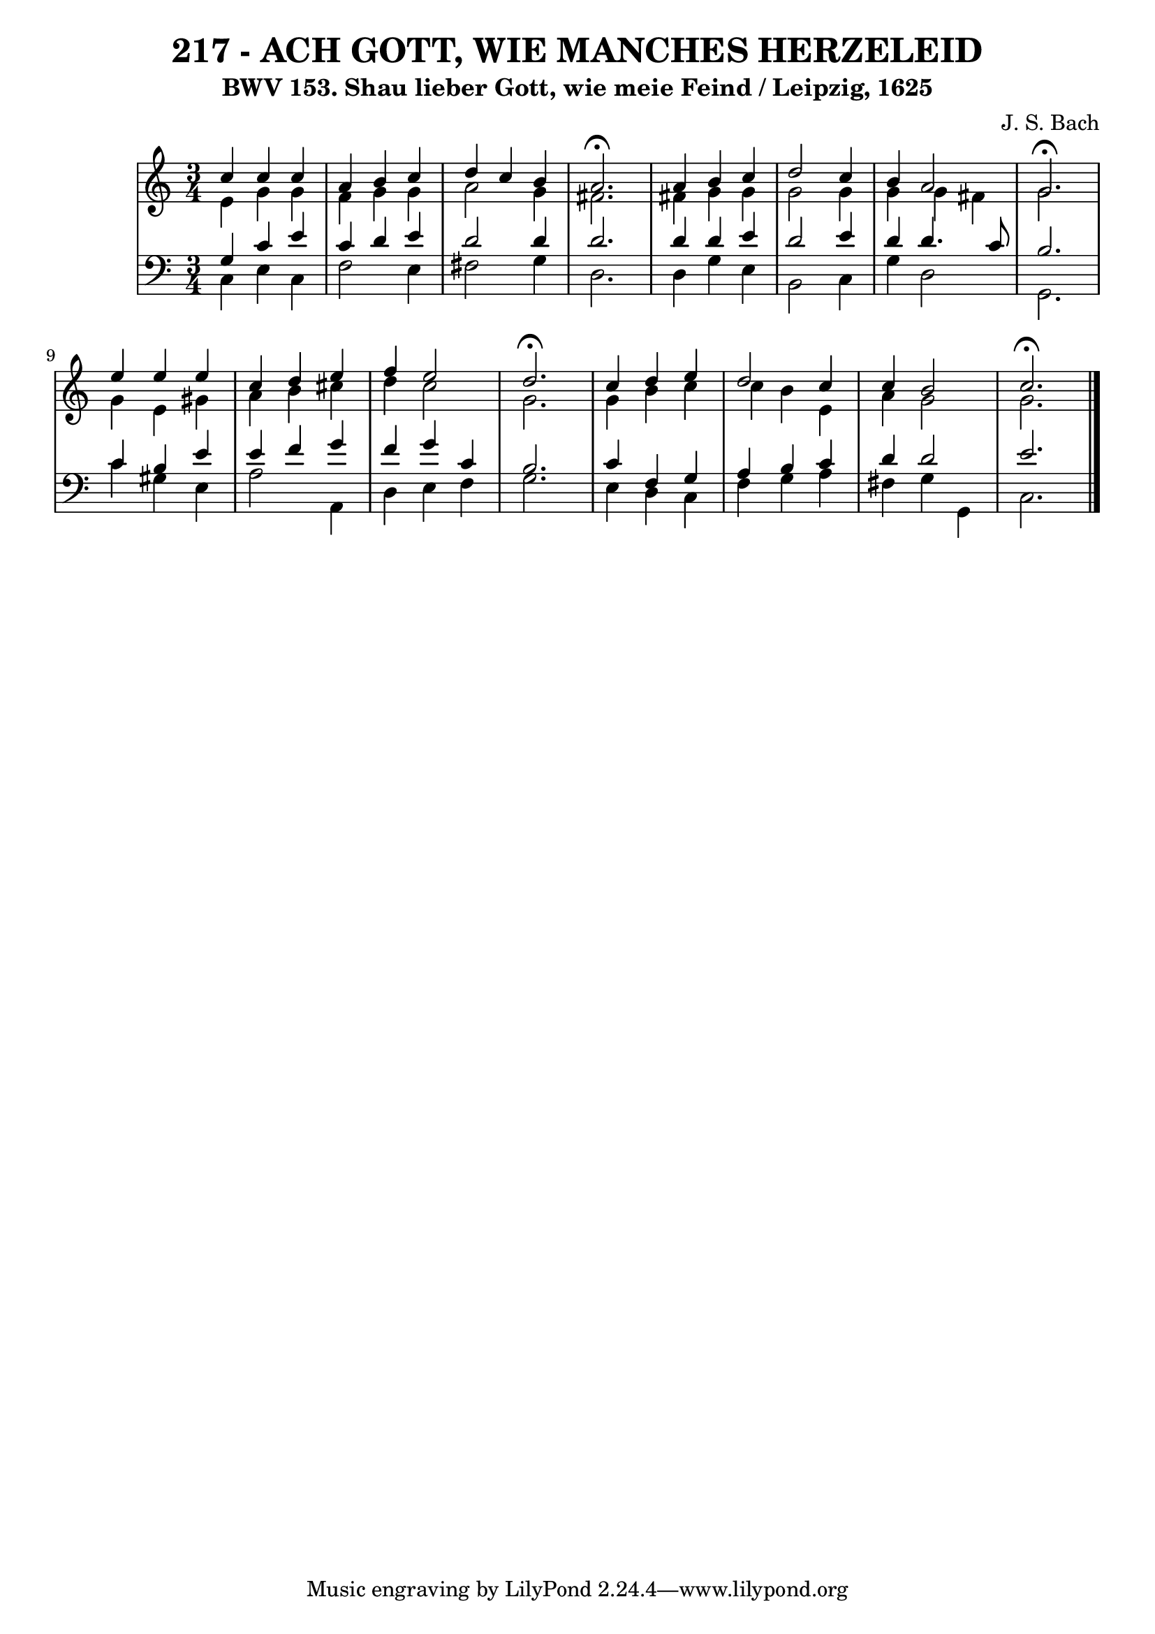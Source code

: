 \version "2.10.33"

\header {
  title = "217 - ACH GOTT, WIE MANCHES HERZELEID"
  subtitle = "BWV 153. Shau lieber Gott, wie meie Feind / Leipzig, 1625"	  
  composer = "J. S. Bach"
}


global = {
  \time 3/4
  \key c \major
}


soprano = \relative c'' {
  c4 c4 c4 
  a4 b4 c4 
  d4 c4 b4 
  a2. \fermata
  a4 b4 c4   %5
  d2 c4 
  b4 a2 
  g2. \fermata
  e'4 e4 e4 
  c4 d4 e4   %10
  f4 e2 
  d2. \fermata
  c4 d4 e4 
  d2 c4 
  c4 b2   %15
  c2. \fermata
  
}

alto = \relative c' {
  e4 g4 g4 
  f4 g4 g4 
  a2 g4 
  fis2. 
  fis4 g4 g4   %5
  g2 g4 
  g4 g4 fis4 
  g2. 
  g4 e4 gis4 
  a4 b4 cis4   %10
  d4 c2 
  g2. 
  g4 b4 c4 
  c4 b4 e,4 
  a4 g2   %15
  g2. 
  
}

tenor = \relative c' {
  g4 c4 e4 
  c4 d4 e4 
  d2 d4 
  d2. 
  d4 d4 e4   %5
  d2 e4 
  d4 d4. c8 
  b2. 
  c4 b4 e4 
  e4 f4 g4   %10
  f4 g4 c,4 
  b2. 
  c4 f,4 g4 
  a4 b4 c4 
  d4 d2   %15
  e2. 
  
}

baixo = \relative c {
  c4 e4 c4 
  f2 e4 
  fis2 g4 
  d2. 
  d4 g4 e4   %5
  b2 c4 
  g'4 d2 
  g,2. 
  c'4 gis4 e4 
  a2 a,4   %10
  d4 e4 f4 
  g2. 
  e4 d4 c4 
  f4 g4 a4 
  fis4 g4 g,4   %15
  c2. 
  
}

\score {
  <<
    \new StaffGroup <<
      \override StaffGroup.SystemStartBracket #'style = #'line 
      \new Staff {
        <<
          \global
          \new Voice = "soprano" { \voiceOne \soprano }
          \new Voice = "alto" { \voiceTwo \alto }
        >>
      }
      \new Staff {
        <<
          \global
          \clef "bass"
          \new Voice = "tenor" {\voiceOne \tenor }
          \new Voice = "baixo" { \voiceTwo \baixo \bar "|."}
        >>
      }
    >>
  >>
  \layout {}
  \midi {}
}
